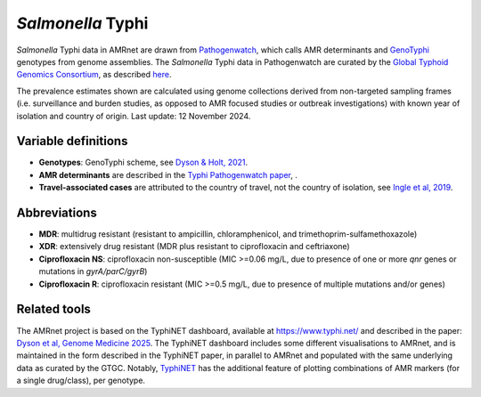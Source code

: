 *Salmonella* Typhi
==================
.. container:: justify-text

   *Salmonella* Typhi data in AMRnet are drawn from `Pathogenwatch <http://Pathogen.watch>`__, which calls AMR determinants and `GenoTyphi <https://doi.org/10.1093/infdis/jiab414>`_ genotypes from genome assemblies. The *Salmonella* Typhi data in Pathogenwatch are curated by the `Global Typhoid Genomics Consortium <https://www.typhoidgenomics.org>`_, as described `here <https://doi.org/10.7554/eLife.85867>`_.

   The prevalence estimates shown are calculated using genome collections derived from non-targeted sampling frames (i.e. surveillance and burden studies, as opposed to AMR focused studies or outbreak investigations) with known year of isolation and country of origin. Last update: 12 November 2024.

Variable definitions
~~~~~~~~~~~~~~~~~~~~

.. container:: justify-text

   - **Genotypes**: GenoTyphi scheme, see `Dyson & Holt, 2021 <https://doi.org/10.1093/infdis/jiab414>`_.
   - **AMR determinants** are described in the `Typhi Pathogenwatch paper <https://doi.org/10.1038/s41467-021-23091-2>`_, .
   - **Travel-associated cases** are attributed to the country of travel, not the country of isolation, see `Ingle et al, 2019 <https://doi.org/10.1371/journal.pntd.0007620>`_.

Abbreviations
~~~~~~~~~~~~~~

.. container:: justify-text

   - **MDR**: multidrug resistant (resistant to ampicillin, chloramphenicol, and trimethoprim-sulfamethoxazole)
   - **XDR**: extensively drug resistant (MDR plus resistant to ciprofloxacin and ceftriaxone)
   - **Ciprofloxacin NS**: ciprofloxacin non-susceptible (MIC >=0.06 mg/L, due to presence of one or more *qnr* genes or mutations in *gyrA/parC/gyrB*)
   - **Ciprofloxacin R**: ciprofloxacin resistant (MIC >=0.5 mg/L, due to presence of multiple mutations and/or genes)


Related tools
~~~~~~~~~~~~~~

The AMRnet project is based on the TyphiNET dashboard, available at `https://www.typhi.net/ <https://www.typhi.net/>`_ and described in the paper: `Dyson et al, Genome Medicine 2025 <https://doi.org/10.1186/s13073-025-01470-4>`_. The TyphiNET dashboard includes some different visualisations to AMRnet, and is maintained in the form described in the TyphiNET paper, in parallel to AMRnet and populated with the same underlying data as curated by the GTGC. Notably, `TyphiNET <https://www.typhi.net/>`_ has the additional feature of plotting combinations of AMR markers (for a single drug/class), per genotype.
